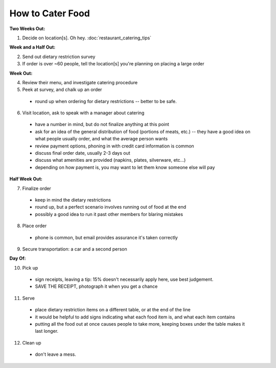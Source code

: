 How to Cater Food
========================

**Two Weeks Out:**

1.  Decide on location[s].  Oh hey.  :doc:`restaurant_catering_tips`

**Week and a Half Out:**

2.  Send out dietary restriction survey

3.  If order is over ~60 people, tell the location[s] you're planning on placing
    a large order

**Week Out:**

4.  Review their menu, and investigate catering procedure

5.  Peek at survey, and chalk up an order
  - round up when ordering for dietary restrictions -- better to be safe.

6.  Visit location, ask to speak with a manager about catering
  - have a number in mind, but do not finalize anything at this point
  - ask for an idea of the general distribution of food (portions of meats,
    etc.) -- they have a good idea on what people usually order, and what the
    average person wants
  - review payment options, phoning in with credit card information is common
  - discuss final order date, usually 2-3 days out
  - discuss what amenities are provided (napkins, plates, silverware, etc...)
  - depending on how payment is, you may want to let them know someone else
    will pay

**Half Week Out:**

7.  Finalize order
  - keep in mind the dietary restrictions
  - round up, but a perfect scenario involves running out of food at the end
  - possibly a good idea to run it past other members for blaring mistakes

8.  Place order
  - phone is common, but email provides assurance it's taken correctly

9.  Secure transportation: a car and a second person

**Day Of:**

10. Pick up
  - sign receipts, leaving a tip: 15% doesn't necessarily apply here, use best
    judgement.
  - SAVE THE RECEIPT, photograph it when you get a chance

11. Serve
  - place dietary restriction items on a different table, or at the end of the
    line
  - it would be helpful to add signs indicating what each food item is, and
    what each item contains
  - putting all the food out at once causes people to take more, keeping boxes
    under the table makes it last longer.

12. Clean up
  - don't leave a mess.

